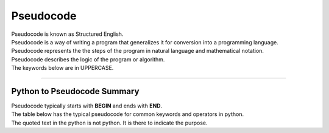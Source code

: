 ==========================
Pseudocode
==========================

| Pseudocode is known as Structured English.
| Pseudocode is a way of writing a program that generalizes it for conversion into a programming language.  
| Pseudocode represents the the steps of the program in natural language and mathematical notation.
| Pseudocode describes the logic of the program or algorithm.
| The keywords below are in UPPERCASE.


----

Python to Pseudocode Summary
----------------------------------

| Pseudocode typically starts with **BEGIN** and ends with **END**.
| The table below has the typical pseudocode for common keywords and operators in python.
| The quoted text in the python is not python. It is there to indicate the purpose.

.. list-table:: Pseudocode Summary
	:widths: 125 250
	:header-rows: 1

	* - Python
	- Pseudocode
	* - ==
	- =
	* - =
	- <-
	* - print
	- OUTPUT or PRINT or DISPLAY
	* - input 
	- INPUT or GET           
	* - if
	- IF ....THEN
	* - elif 
	- ELSEIF   ....THEN
	* - else 
	- ELSE
	* - "end of if"
	- ENDIF
	* - for
	- FOR
	* - "end of for"
	- ENDFOR
	* - while 
	- WHILE
	* - "end of while"
	- ENDWHILE
	* - def 
	- FUNCTION
	* - "end of def" 
	- ENDFUNCTION
	* - return 
	- RETURN 
	* - or 
	- OR 
	* - and 
	- AND 
	* - not 
	- NOT 
	* - True 
	- TRUE 
	* - False 
	- FALSE 
	* - try 
	- TRY
	* - except 
	- EXCEPT
	* - pass 
	- PASS   
	* - class 
	- CLASS
	* - "end of class"
	- ENDCLASS
	* - import 
	- IMPORT   
	* - open "a file"
	- OPEN  
	* - read "a file"
	- READ  
	* - write "to a file" 
	- WRITE  


